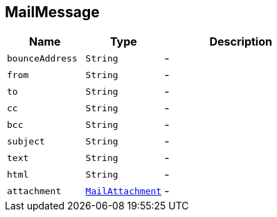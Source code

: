 == MailMessage


[cols=">25%,^25%,50%"]
[frame="topbot"]
|===
^|Name | Type ^| Description

|[[bounceAddress]]`bounceAddress`
|`String`
|-
|[[from]]`from`
|`String`
|-
|[[to]]`to`
|`String`
|-
|[[cc]]`cc`
|`String`
|-
|[[bcc]]`bcc`
|`String`
|-
|[[subject]]`subject`
|`String`
|-
|[[text]]`text`
|`String`
|-
|[[html]]`html`
|`String`
|-
|[[attachment]]`attachment`
|`link:MailAttachment.html[MailAttachment]`
|-|===
